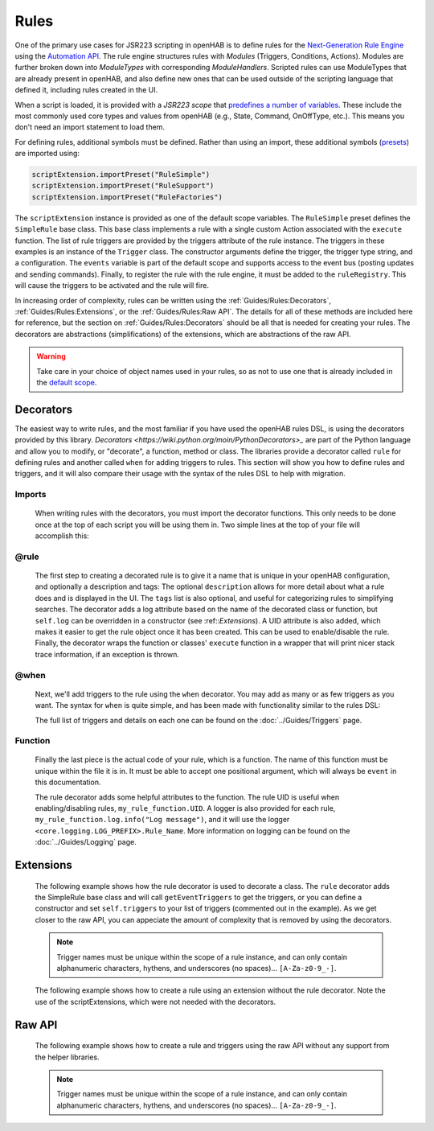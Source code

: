 *****
Rules
*****

One of the primary use cases for JSR223 scripting in openHAB is to define rules for the `Next-Generation Rule Engine`_ using the `Automation API`_.
The rule engine structures rules with *Modules* (Triggers, Conditions, Actions).
Modules are further broken down into *ModuleTypes* with corresponding *ModuleHandlers*.
Scripted rules can use ModuleTypes that are already present in openHAB, and also define new ones that can be used outside of the scripting language that defined it, including rules created in the UI.

.. _Next-Generation Rule Engine: https://www.openhab.org/docs/configuration/rules-ng.html
.. _Automation API: http://www.eclipse.org/smarthome/documentation/features/rules.html#java-api

When a script is loaded, it is provided with a *JSR223 scope* that `predefines a number of variables <https://www.openhab.org/docs/configuration/jsr223.html#default-variables-no-preset-loading-required>`_.
These include the most commonly used core types and values from openHAB (e.g., State, Command, OnOffType, etc.).
This means you don't need an import statement to load them.

For defining rules, additional symbols must be defined.
Rather than using an import, these additional symbols (`presets <https://www.openhab.org/docs/configuration/jsr223.html#predefined-script-variables-all-jsr223-languages>`_) are imported using:

.. code-block::

    scriptExtension.importPreset("RuleSimple")
    scriptExtension.importPreset("RuleSupport")
    scriptExtension.importPreset("RuleFactories")

The ``scriptExtension`` instance is provided as one of the default scope variables.
The ``RuleSimple`` preset defines the ``SimpleRule`` base class.  
This base class implements a rule with a single custom Action associated with the ``execute`` function.
The list of rule triggers are provided by the triggers attribute of the rule instance.
The triggers in these examples is an instance of the ``Trigger`` class.
The constructor arguments define the trigger, the trigger type string, and a configuration.
The ``events`` variable is part of the default scope and supports access to the event bus (posting updates and sending commands).
Finally, to register the rule with the rule engine, it must be added to the ``ruleRegistry``.
This will cause the triggers to be activated and the rule will fire.

In increasing order of complexity, rules can be written using the :ref:`Guides/Rules:Decorators`, :ref:`Guides/Rules:Extensions`, or the :ref:`Guides/Rules:Raw API`.
The details for all of these methods are included here for reference, but the section on :ref:`Guides/Rules:Decorators` should be all that is needed for creating your rules.
The decorators are abstractions (simplifications) of the extensions, which are abstractions of the raw API.

.. warning::

    Take care in your choice of object names used in your rules, so as not to use one that is already included in the `default scope <https://www.openhab.org/docs/configuration/jsr223.html#default-variables-no-preset-loading-required>`_.


Decorators
==========

The easiest way to write rules, and the most familiar if you have used the openHAB rules DSL, is using the decorators provided by this library.
`Decorators <https://wiki.python.org/moin/PythonDecorators>_` are part of the Python language and allow you to modify, or "decorate", a function, method or class.
The libraries provide a decorator called ``rule`` for defining rules and another called ``when`` for adding triggers to rules.
This section will show you how to define rules and triggers, and it will also compare their usage with the syntax of the rules DSL to help with migration.


Imports
-------

    When writing rules with the decorators, you must import the decorator functions.
    This only needs to be done once at the top of each script you will be using them in.
    Two simple lines at the top of your file will accomplish this:

    .. tabs::

        .. group-tab:: Python

            .. code-block::

                from core.rules import rule
                from core.triggers import when

        .. group-tab:: JavaScript

            Decorators have not yet been created for the JavaScript helper libraries.

        .. group-tab:: Groovy

            Decorators have not yet been created for the Groovy helper libraries.

        .. group-tab:: Rules DSL

            The rules DSL does not require imports for creating rules or triggers.


@rule
-----

    The first step to creating a decorated rule is to give it a name that is unique in your openHAB configuration, and optionally a description and tags:
    The optional ``description`` allows for more detail about what a rule does and is displayed in the UI.
    The ``tags`` list is also optional, and useful for categorizing rules to simplifying searches.
    The decorator adds a log attribute based on the name of the decorated class or function, but ``self.log`` can be overridden in a constructor (see :ref::`Extensions`).
    A UID attribute is also added, which makes it easier to get the rule object once it has been created.
    This can be used to enable/disable the rule.
    Finally, the decorator wraps the function or classes' ``execute`` function in a wrapper that will print nicer stack trace information, if an exception is thrown.

    .. tabs::

        .. group-tab:: Python

            .. code-block:: python

                @rule("Rule Name", description="Optional Rule Description", tag=["Tag 1", "Tag 2"])

        .. group-tab:: JavaScript

            Decorators have not yet been created for the JavaScript helper libraries.

        .. group-tab:: Groovy

            Decorators have not yet been created for the Groovy helper libraries.

        .. group-tab:: Rules DSL

            .. code-block:: java

                rule "Rule Name"


@when
-----

    Next, we'll add triggers to the rule using the ``when`` decorator.
    You may add as many or as few triggers as you want.
    The syntax for ``when`` is quite simple, and has been made with functionality similar to the rules DSL:

    .. tabs::

        .. group-tab:: Python

            .. code-block::

                @rule("Rule Name", description="Optional Rule Description", tag=["Tag 1", "Tag 2"])
                @when("Time cron 0/10 * * * * ?")
                @when("Item Test_Switch_1 received update")

        .. group-tab:: JavaScript

            Decorators have not yet been created for the JavaScript helper libraries.

        .. group-tab:: Groovy

            Decorators have not yet been created for the Groovy helper libraries.

        .. group-tab:: Rules DSL

            .. code-block:: java

                rule "Rule Name"
                when
                    Item my_item changed to ON

    The full list of triggers and details on each one can be found on the
    :doc:`../Guides/Triggers` page.


Function
--------

    Finally the last piece is the actual code of your rule, which is a function.
    The name of this function must be unique within the file it is in.
    It must be able to accept one positional argument, which will always be ``event`` in this documentation.

    The rule decorator adds some helpful attributes to the function.
    The rule UID is useful when enabling/disabling rules, ``my_rule_function.UID``.
    A logger is also provided for each rule, ``my_rule_function.log.info("Log message")``, and it will use the logger ``<core.logging.LOG_PREFIX>.Rule_Name``.
    More information on logging can be found on the :doc:`../Guides/Logging` page.

    .. tabs::

        .. group-tab:: Python

            .. code-block::

                @rule("Rule Name", description="Optional Rule Description", tag=["Tag 1", "Tag 2"])
                @when("Time cron 0/10 * * * * ?")
                @when("Item Test_Switch_1 received update")
                def my_rule_function(event):
                    my_rule_function.log.info("Hello World!")

        .. group-tab:: JavaScript

            Decorators have not yet been created for the JavaScript helper libraries.

        .. group-tab:: Groovy

            Decorators have not yet been created for the Groovy helper libraries.

        .. group-tab:: Rules DSL

            .. code-block:: java

                rule "Rule Name"
                when
                    Item my_item changed to ON
                then
                    // your DSL code here
                end


Extensions
==========

    The following example shows how the rule decorator is used to decorate a class.
    The ``rule`` decorator adds the SimpleRule base class and will call ``getEventTriggers`` to get the triggers, or you can define a constructor and set ``self.triggers`` to your list of triggers (commented out in the example).
    As we get closer to the raw API, you can appeciate the amount of complexity that is removed by using the decorators.

    .. note::

        Trigger names must be unique within the scope of a rule instance, and can only contain alphanumeric characters, hythens, and underscores (no spaces)... ``[A-Za-z0-9_-]``.

    .. tabs::

        .. group-tab:: Python

            .. code-block::

                from core.rules import rule
                from core.triggers import StartupTrigger, CronTrigger, ItemStateUpdateTrigger

                @rule("Jython Hello World (CronTrigger extension with rule decorator)", description="This is an example rule using a CronTrigger extension and rule decorator", tags=["Example rule tag"])
                class ExampleExtensionRule(object):
                    #def __init__(self):
                    #    self.triggers = [StartupTrigger().trigger,
                    #                     CronTrigger("0/10 * * * * ?").trigger,
                    #                     ItemStateUpdateTrigger("Test_Switch_1").trigger]
                    
                    def getEventTriggers(self):
                        return [StartupTrigger().trigger,
                                CronTrigger("0/10 * * * * ?").trigger,
                                ItemStateUpdateTrigger("Test_Switch_1").trigger]

                    def execute(self, module, inputs):
                        self.log.info("Hello World!")

        .. group-tab:: JavaScript

            Decorators have not yet been created for the JavaScript helper libraries.

        .. group-tab:: Groovy

            Decorators and Extensions have not yet been created for the Groovy helper libraries.

    The following example shows how to create a rule using an extension without the rule decorator.
    Note the use of the scriptExtensions, which were not needed with the decorators.

    .. tabs::

        .. group-tab:: Python

            .. code-block::

                from core.triggers import StartupTrigger, CronTrigger, ItemStateUpdateTrigger
                from core.log import logging, LOG_PREFIX

                scriptExtension.importPreset("RuleSupport")
                scriptExtension.importPreset("RuleSimple")

                class CronTriggerExtension(SimpleRule):
                    def __init__(self):
                        self.triggers = [StartupTrigger().trigger,
                                         CronTrigger("0/10 * * * * ?").trigger,
                                         ItemStateUpdateTrigger("Test_Switch_1").trigger]
                        self.name = "Jython Hello World (CronTrigger extension)"
                        self.description = "This is an example Jython rule using a CronTrigger extension"
                        self.tags = set("Example rule tag")
                        self.log = logging.getLogger("{}.Hello World (CronTrigger extension)".format(LOG_PREFIX))

                    def execute(self, module, inputs):
                        self.log.info("Hello World!")

                automationManager.addRule(CronTriggerExtension())

        .. group-tab:: JavaScript

            .. code-block::

                'use strict';

                var OPENHAB_CONF = Java.type("java.lang.System").getenv("OPENHAB_CONF");
                load(OPENHAB_CONF+'/automation/lib/javascript/core/rules.js');
                var me = "HelloWorld.js";

                JSRule({
                    name: "Javascript Hello World (GenericCronTrigger raw API with JS helper libraries)",
                    description: "This is an example Jython cron rule using the raw API",
                    triggers: [
                        TimerTrigger("0/10 * * * * ?")
                    ],
                    execute: function( module, inputs){
                        logInfo("Hello World!");
                    }
                });

        .. group-tab:: Groovy

            Extensions have not yet been created for the Groovy helper libraries.


Raw API
=======

    The following example shows how to create a rule and triggers using the raw API without any support from the helper libraries.

    .. note::

        Trigger names must be unique within the scope of a rule instance, and can only contain alphanumeric characters, hythens, and underscores (no spaces)... ``[A-Za-z0-9_-]``.

    .. tabs::

        .. group-tab:: Python

            .. code-block::

                from org.slf4j import LoggerFactory

                scriptExtension.importPreset("RuleSupport")
                scriptExtension.importPreset("RuleSimple")

                class GenericCronTriggerRawAPI(SimpleRule):
                    def __init__(self):
                        self.triggers = [
                            TriggerBuilder.create()
                                    .withId("Hello_World_Cron_Trigger")
                                    .withTypeUID("timer.GenericCronTrigger")
                                    .withConfiguration(
                                        Configuration({
                                            "cronExpression": "0/10 * * * * ?"
                                        })).build(),
                            TriggerBuilder.create()
                                    .withId("Hello_World_Item_State_Trigger")
                                    .withTypeUID("timer.GenericCronTrigger")
                                    .withConfiguration(
                                        Configuration({
                                            "itemName": "Test_Switch_1"
                                        })).build()
                        ]
                        self.name = "Jython Hello World (GenericCronTrigger raw API)"
                        self.description = "This is an example Jython cron rule using the raw API"
                        self.tags = set("Example rule tag")
                        self.log = LoggerFactory.getLogger("jsr223.jython.Hello World (GenericCronTrigger raw API)")

                    def execute(self, module, inputs):
                        self.log.info("Hello World!")

                automationManager.addRule(GenericCronTriggerRawAPI())

        .. group-tab:: JavaScript

            .. code-block:: JavaScript

                'use strict';

                scriptExtension.importPreset("RuleSupport");
                scriptExtension.importPreset("RuleSimple");

                var sRule = new SimpleRule() {
                    log: Java.type("org.slf4j.LoggerFactory").getLogger("jsr223.javascript.example"),
                    execute: function( module, inputs) {
                        this.log.info("Hello World!");
                    }
                };

                sRule.setTriggers([
                    TriggerBuilder.create()
                        .withId("aTimerTrigger")
                        .withTypeUID("timer.GenericCronTrigger")
                        .withConfiguration(
                            new Configuration({
                                "cronExpression": "0/10 * * * * ?"
                            })).build()
                    ]);

                sRule.name = "JavaScript Hello World example (raw API)";
                sRule.description = "This is an example Hello World rule using the raw API";
                automationManager.addRule(sRule);

        .. group-tab:: Groovy

            .. code-block:: Groovy

                import org.slf4j.LoggerFactory

                def log = LoggerFactory.getLogger("jsr223.groovy")

                import org.openhab.core.automation.Action
                import org.openhab.core.automation.module.script.rulesupport.shared.simple.SimpleRule
                import org.eclipse.smarthome.config.core.Configuration

                scriptExtension.importPreset("RuleSupport")

                def rawAPIRule = new SimpleRule() {
                    String name = "Groovy Hello World (GenericCronTrigger raw API)"
                    Object execute(Action module, Map<String, ?> inputs) {
                        log.info("Hello World!")
                    }
                }

                rawAPIRule.setTriggers([
                    TriggerBuilder.create()
                        .withId("aTimerTrigger")
                        .withTypeUID("timer.GenericCronTrigger")
                        .withConfiguration(new Configuration([cronExpression: "0/10 * * * * ?"]))
                        .build()
                    ])
                    
                automationManager.addRule(rawAPIRule)
